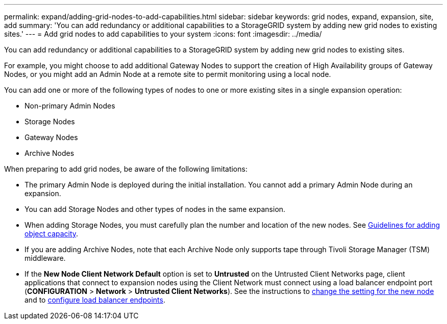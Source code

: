 ---
permalink: expand/adding-grid-nodes-to-add-capabilities.html
sidebar: sidebar
keywords: grid nodes, expand, expansion, site, add
summary: 'You can add redundancy or additional capabilities to a StorageGRID system by adding new grid nodes to existing sites.'
---
= Add grid nodes to add capabilities to your system
:icons: font
:imagesdir: ../media/

[.lead]
You can add redundancy or additional capabilities to a StorageGRID system by adding new grid nodes to existing sites.

For example, you might choose to add additional Gateway Nodes to support the creation of High Availability groups of Gateway Nodes, or you might add an Admin Node at a remote site to permit monitoring using a local node.

You can add one or more of the following types of nodes to one or more existing sites in a single expansion operation:

* Non-primary Admin Nodes
* Storage Nodes
* Gateway Nodes
* Archive Nodes

When preparing to add grid nodes, be aware of the following limitations:

* The primary Admin Node is deployed during the initial installation. You cannot add a primary Admin Node during an expansion.
* You can add Storage Nodes and other types of nodes in the same expansion.
* When adding Storage Nodes, you must carefully plan the number and location of the new nodes. See xref:../expand/guidelines-for-adding-object-capacity.adoc[Guidelines for adding object capacity].
* If you are adding Archive Nodes, note that each Archive Node only supports tape through Tivoli Storage Manager (TSM) middleware.
* If the *New Node Client Network Default* option is set to *Untrusted* on the Untrusted Client Networks page, client applications that connect to expansion nodes using the Client Network must connect using a load balancer endpoint port (*CONFIGURATION* > *Network* > *Untrusted Client Networks*). See the instructions to xref:../admin/specifying-node-client-network-is-untrusted.adoc[change the setting for the new node] and to xref:../admin/configuring-load-balancer-endpoints.adoc[configure load balancer endpoints]. 
